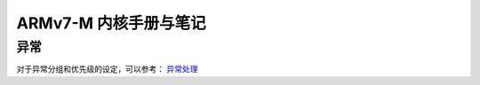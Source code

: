 ================================================================================
ARMv7-M 内核手册与笔记
================================================================================


异常
================================================================================

对于异常分组和优先级的设定，可以参考： 
`异常处理 <https://blog.csdn.net/tilblackout/article/details/128182195>`_



